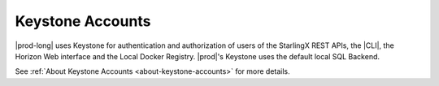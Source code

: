 
.. xsx1607977134022
.. _keystone-accounts:

=================
Keystone Accounts
=================

|prod-long| uses Keystone for authentication and authorization of users of the
StarlingX REST APIs, the |CLI|, the Horizon Web interface and the Local Docker
Registry. |prod|'s Keystone uses the default local SQL Backend.

See :ref:`About Keystone Accounts <about-keystone-accounts>` for more details.

